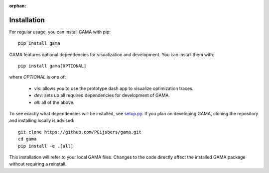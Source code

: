 :orphan:

Installation
------------

For regular usage, you can install GAMA with pip::

    pip install gama

GAMA features optional dependencies for visualization and development.
You can install them with::

    pip install gama[OPTIONAL]

where `OPTIONAL` is one of:

 - `vis`: allows you to use the prototype dash app to visualize optimization traces.
 - `dev`: sets up all required dependencies for development of GAMA.
 - `all`: all of the above.

To see exactly what dependencies will be installed, see `setup.py <https://github.com/openml-labs/gama/blob/master/setup.py>`_.
If you plan on developing GAMA, cloning the repository and installing locally is advised::

    git clone https://github.com/PGijsbers/gama.git
    cd gama
    pip install -e .[all]

This installation will refer to your local GAMA files.
Changes to the code directly affect the installed GAMA package without requiring a reinstall.
